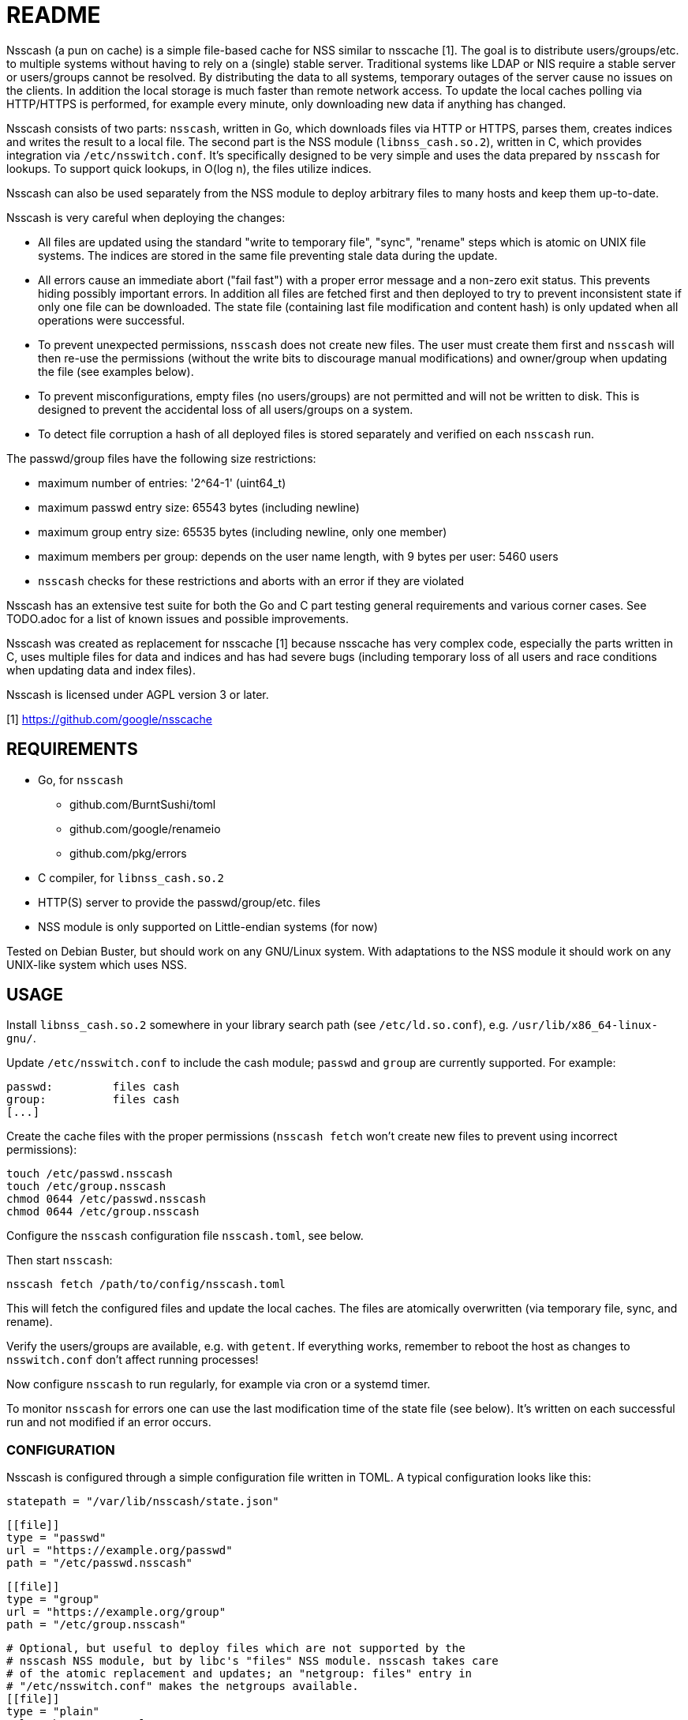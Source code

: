 = README

Nsscash (a pun on cache) is a simple file-based cache for NSS similar to
nsscache [1]. The goal is to distribute users/groups/etc. to multiple systems
without having to rely on a (single) stable server. Traditional systems like
LDAP or NIS require a stable server or users/groups cannot be resolved. By
distributing the data to all systems, temporary outages of the server cause no
issues on the clients. In addition the local storage is much faster than
remote network access. To update the local caches polling via HTTP/HTTPS is
performed, for example every minute, only downloading new data if anything has
changed.

Nsscash consists of two parts: `nsscash`, written in Go, which downloads files
via HTTP or HTTPS, parses them, creates indices and writes the result to a
local file. The second part is the NSS module (`libnss_cash.so.2`), written in
C, which provides integration via `/etc/nsswitch.conf`. It's specifically
designed to be very simple and uses the data prepared by `nsscash` for
lookups. To support quick lookups, in O(log n), the files utilize indices.

Nsscash can also be used separately from the NSS module to deploy arbitrary
files to many hosts and keep them up-to-date.

Nsscash is very careful when deploying the changes:

- All files are updated using the standard "write to temporary file", "sync",
  "rename" steps which is atomic on UNIX file systems. The indices are stored
  in the same file preventing stale data during the update.
- All errors cause an immediate abort ("fail fast") with a proper error
  message and a non-zero exit status. This prevents hiding possibly important
  errors. In addition all files are fetched first and then deployed to try to
  prevent inconsistent state if only one file can be downloaded. The state
  file (containing last file modification and content hash) is only updated
  when all operations were successful.
- To prevent unexpected permissions, `nsscash` does not create new files. The
  user must create them first and `nsscash` will then re-use the permissions
  (without the write bits to discourage manual modifications) and owner/group
  when updating the file (see examples below).
- To prevent misconfigurations, empty files (no users/groups) are not
  permitted and will not be written to disk. This is designed to prevent the
  accidental loss of all users/groups on a system.
- To detect file corruption a hash of all deployed files is stored separately
  and verified on each `nsscash` run.

The passwd/group files have the following size restrictions:

- maximum number of entries: '2^64-1' (uint64_t)
- maximum passwd entry size: 65543 bytes (including newline)
- maximum group entry size: 65535 bytes (including newline, only one member)
- maximum members per group: depends on the user name length,
                             with 9 bytes per user: 5460 users
- `nsscash` checks for these restrictions and aborts with an error if they are
  violated

Nsscash has an extensive test suite for both the Go and C part testing general
requirements and various corner cases. See TODO.adoc for a list of known
issues and possible improvements.

Nsscash was created as replacement for nsscache [1] because nsscache has very
complex code, especially the parts written in C, uses multiple files for data
and indices and has had severe bugs (including temporary loss of all users and
race conditions when updating data and index files).

Nsscash is licensed under AGPL version 3 or later.

[1] https://github.com/google/nsscache


== REQUIREMENTS

- Go, for `nsscash`
  * github.com/BurntSushi/toml
  * github.com/google/renameio
  * github.com/pkg/errors
- C compiler, for `libnss_cash.so.2`

- HTTP(S) server to provide the passwd/group/etc. files

- NSS module is only supported on Little-endian systems (for now)

Tested on Debian Buster, but should work on any GNU/Linux system. With
adaptations to the NSS module it should work on any UNIX-like system which
uses NSS.


== USAGE

Install `libnss_cash.so.2` somewhere in your library search path (see
`/etc/ld.so.conf`), e.g. `/usr/lib/x86_64-linux-gnu/`.

Update `/etc/nsswitch.conf` to include the cash module; `passwd` and `group`
are currently supported. For example:

    passwd:         files cash
    group:          files cash
    [...]

Create the cache files with the proper permissions (`nsscash fetch` won't
create new files to prevent using incorrect permissions):

    touch /etc/passwd.nsscash
    touch /etc/group.nsscash
    chmod 0644 /etc/passwd.nsscash
    chmod 0644 /etc/group.nsscash

Configure the `nsscash` configuration file `nsscash.toml`, see below.

Then start `nsscash`:

    nsscash fetch /path/to/config/nsscash.toml

This will fetch the configured files and update the local caches. The files
are atomically overwritten (via temporary file, sync, and rename).

Verify the users/groups are available, e.g. with `getent`. If everything
works, remember to reboot the host as changes to `nsswitch.conf` don't affect
running processes!

Now configure `nsscash` to run regularly, for example via cron or a systemd
timer.

To monitor `nsscash` for errors one can use the last modification time of the
state file (see below). It's written on each successful run and not modified
if an error occurs.

=== CONFIGURATION

Nsscash is configured through a simple configuration file written in TOML. A
typical configuration looks like this:

    statepath = "/var/lib/nsscash/state.json"

    [[file]]
    type = "passwd"
    url = "https://example.org/passwd"
    path = "/etc/passwd.nsscash"

    [[file]]
    type = "group"
    url = "https://example.org/group"
    path = "/etc/group.nsscash"

    # Optional, but useful to deploy files which are not supported by the
    # nsscash NSS module, but by libc's "files" NSS module. nsscash takes care
    # of the atomic replacement and updates; an "netgroup: files" entry in
    # "/etc/nsswitch.conf" makes the netgroups available.
    [[file]]
    type = "plain"
    url = "https://example.org/netgroup"
    path = "/etc/netgroup"

The following global keys are available:

- `statepath`: Path to a JSON file which stores the last modification time and
  hash of each file; automatically updated by `nsscash`. Used to fetch data
  only when something has changed to reduce the required traffic, via
  `If-Modified-Since`. When the hash of a file has changed the download is
  forced.

Each `file` block describes a single file to download/write. The following
keys are available (all keys are required unless marked as optional):

- `type`: Type of this file; can be either `passwd` (for files in
  `/etc/passwd` format), `group` (for files in `/etc/group` format), or
  `plain` (arbitrary format). Only `passwd` and `group` files are supported by
  the nsscash NSS module. But, as explained above, `plain` can be used to
  distribute arbitrary files. The type is required as the `.nsscash` files are
  preprocessed for faster lookups and simpler C code which requires a known
  format.

- `url`: URL to fetch the file from; HTTP and HTTPS are supported

- `ca`: Path to a custom CA in PEM format. Restricts HTTPS requests to accept
  only certificates signed by this CA. Defaults to the system's certificate
  store when omitted. (optional)

- `username`/`password`: Username and password sent via HTTP Basic-Auth to the
  webserver. The configuration file must not be readable by other users when
  this key is used. (optional)

- `path`: Path to store the retrieved file


== AUTHORS

Written by Simon Ruderich <simon@ruderich.org>.


== LICENSE

This program is licensed under AGPL version 3 or later.

Copyright (C) 2019-2020  Simon Ruderich

This program is free software: you can redistribute it and/or modify
it under the terms of the GNU Affero General Public License as published by
the Free Software Foundation, either version 3 of the License, or
(at your option) any later version.

This program is distributed in the hope that it will be useful,
but WITHOUT ANY WARRANTY; without even the implied warranty of
MERCHANTABILITY or FITNESS FOR A PARTICULAR PURPOSE.  See the
GNU Affero General Public License for more details.

You should have received a copy of the GNU Affero General Public License
along with this program.  If not, see <https://www.gnu.org/licenses/>.
